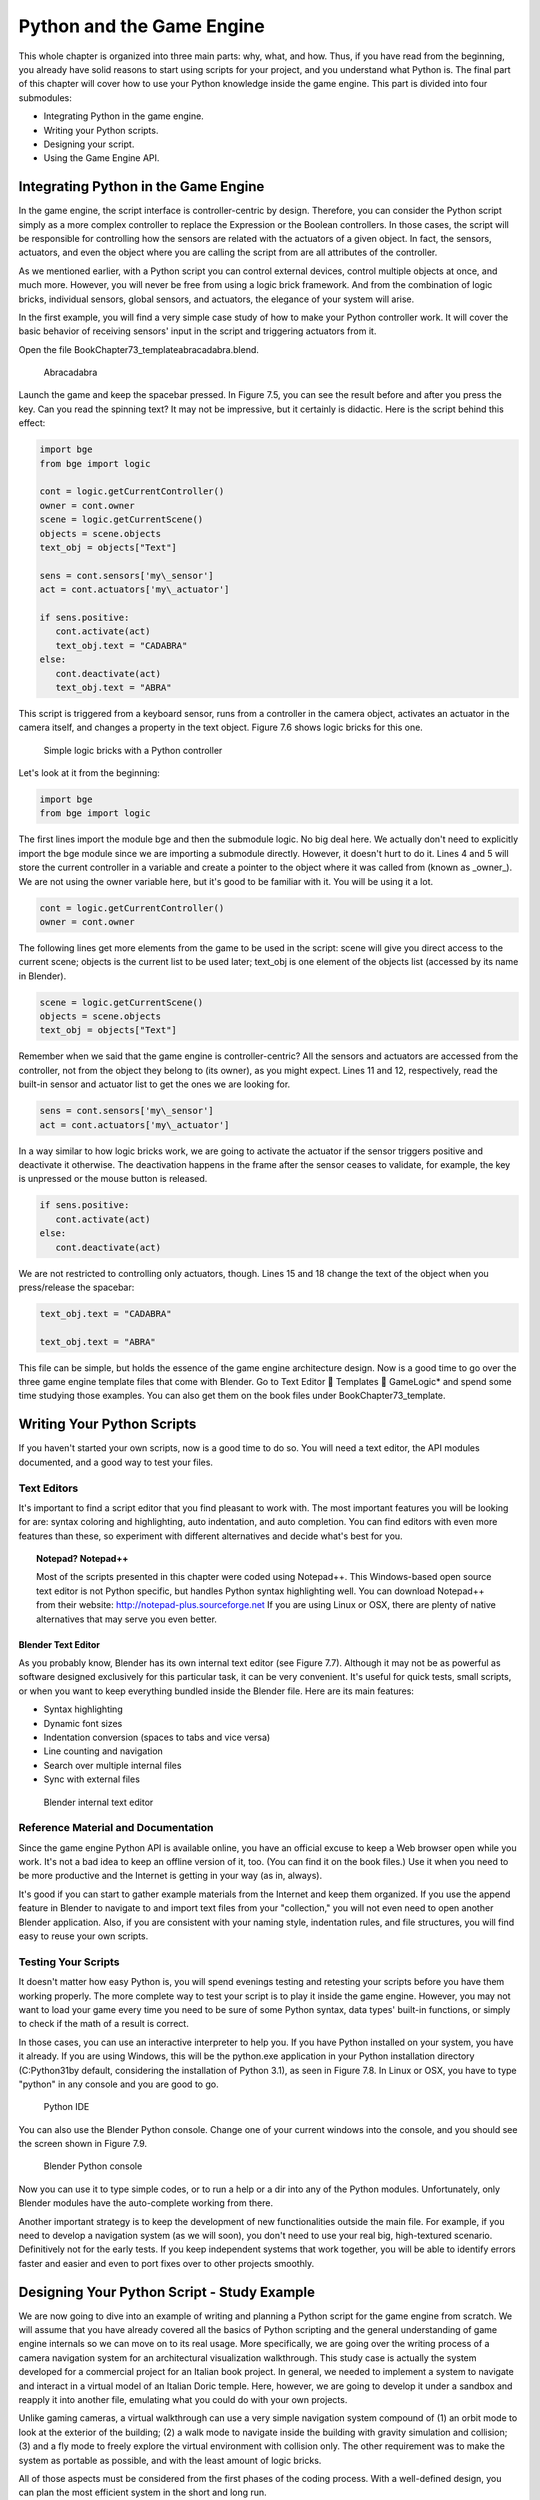 .. _python-game-engine:

==========================
Python and the Game Engine
==========================

This whole chapter is organized into three main parts: why, what, and how. Thus, if you have read from the beginning, you already have solid reasons to start using scripts for your project, and you understand what Python is. The final part of this chapter will cover how to use your Python knowledge inside the game engine. This part is divided into four submodules:

* Integrating Python in the game engine.
* Writing your Python scripts.
* Designing your script.
* Using the Game Engine API.

Integrating Python in the Game Engine
-------------------------------------

In the game engine, the script interface is controller-centric by design. Therefore, you can consider the Python script simply as a more complex controller to replace the Expression or the Boolean controllers. In those cases, the script will be responsible for controlling how the sensors are related with the actuators of a given object. In fact, the sensors, actuators, and even the object where you are calling the script from are all attributes of the controller.

As we mentioned earlier, with a Python script you can control external devices, control multiple objects at once, and much more. However, you will never be free from using a logic brick framework. And from the combination of logic bricks, individual sensors, global sensors, and actuators, the elegance of your system will arise.

In the first example, you will find a very simple case study of how to make your Python controller work. It will cover the basic behavior of receiving sensors' input in the script and triggering actuators from it.

Open the file \Book\Chapter7\3\_template\abracadabra.blend.

.. figure:: /images/Chapter7/Fig07-05.png

   Abracadabra

Launch the game and keep the spacebar pressed. In Figure 7.5, you can see the result before and after you press the key. Can you read the spinning text? It may not be impressive, but it certainly is didactic. Here is the script behind this effect:

.. code-block:: python
   
   import bge
   from bge import logic

   cont = logic.getCurrentController()
   owner = cont.owner
   scene = logic.getCurrentScene()
   objects = scene.objects
   text_obj = objects["Text"]
   
   sens = cont.sensors['my\_sensor']
   act = cont.actuators['my\_actuator']
   
   if sens.positive:
      cont.activate(act)
      text_obj.text = "CADABRA"
   else:
      cont.deactivate(act)
      text_obj.text = "ABRA"

This script is triggered from a keyboard sensor, runs from a controller in the camera object, activates an actuator in the camera itself, and changes a property in the text object. Figure 7.6 shows logic bricks for this one.

.. figure:: /images/Chapter7/Fig07-06.png

   Simple logic bricks with a Python controller

Let's look at it from the beginning:

.. code-block:: python

   import bge
   from bge import logic

The first lines import the module bge and then the submodule logic. No big deal here. We actually don't need to explicitly import the bge module since we are importing a submodule directly. However, it doesn't hurt to do it. Lines 4 and 5 will store the current controller in a variable and create a pointer to the object where it was called from (known as _owner_). We are not using the owner variable here, but it's good to be familiar with it. You will be using it a lot.

.. code-block:: python
   
   cont = logic.getCurrentController()
   owner = cont.owner

The following lines get more elements from the game to be used in the script: scene will give you direct access to the current scene; objects is the current list to be used later; text\_obj is one element of the objects list (accessed by its name in Blender).

.. code-block:: python

   scene = logic.getCurrentScene()
   objects = scene.objects
   text_obj = objects["Text"]

Remember when we said that the game engine is controller-centric? All the sensors and actuators are accessed from the controller, not from the object they belong to (its owner), as you might expect. Lines 11 and 12, respectively, read the built-in sensor and actuator list to get the ones we are looking for.

.. code-block:: python

   sens = cont.sensors['my\_sensor']
   act = cont.actuators['my\_actuator']

In a way similar to how logic bricks work, we are going to activate the actuator if the sensor triggers positive and deactivate it otherwise. The deactivation happens in the frame after the sensor ceases to validate, for example, the key is unpressed or the mouse button is released.

.. code-block:: python

   if sens.positive:
      cont.activate(act)
   else:
      cont.deactivate(act)

We are not restricted to controlling only actuators, though. Lines 15 and 18 change the text of the object when you press/release the spacebar:

.. code-block:: python

   text_obj.text = "CADABRA"
   
   text_obj.text = "ABRA"

This file can be simple, but holds the essence of the game engine architecture design. Now is a good time to go over the three game engine template files that come with Blender. Go to Text Editor  Templates  GameLogic\* and spend some time studying those examples. You can also get them on the book files under \Book\Chapter7\3\_template\.

Writing Your Python Scripts
---------------------------

If you haven't started your own scripts, now is a good time to do so. You will need a text editor, the API modules documented, and a good way to test your files.

Text Editors
++++++++++++

It's important to find a script editor that you find pleasant to work with. The most important features you will be looking for are: syntax coloring and highlighting, auto indentation, and auto completion. You can find editors with even more features than these, so experiment with different alternatives and decide what's best for you.

.. topic:: **Notepad? Notepad++**

   Most of the scripts presented in this chapter were coded using Notepad++. This Windows-based open source text editor is not Python specific, but handles Python syntax highlighting well. You can download Notepad++ from their website: http://notepad-plus.sourceforge.net
   If you are using Linux or OSX, there are plenty of native alternatives that may serve you even better.

Blender Text Editor
*******************

As you probably know, Blender has its own internal text editor (see Figure 7.7). Although it may not be as powerful as software designed exclusively for this particular task, it can be very convenient. It's useful for quick tests, small scripts, or when you want to keep everything bundled inside the Blender file. Here are its main features:

* Syntax highlighting
* Dynamic font sizes
* Indentation conversion (spaces to tabs and vice versa)
* Line counting and navigation
* Search over multiple internal files
* Sync with external files

.. figure:: /images/Chapter7/Fig07-07.png

   Blender internal text editor

Reference Material and Documentation
++++++++++++++++++++++++++++++++++++

Since the game engine Python API is available online, you have an official excuse to keep a Web browser open while you work. It's not a bad idea to keep an offline version of it, too. (You can find it on the book files.) Use it when you need to be more productive and the Internet is getting in your way (as in, always).

It's good if you can start to gather example materials from the Internet and keep them organized. If you use the append feature in Blender to navigate to and import text files from your "collection," you will not even need to open another Blender application. Also, if you are consistent with your naming style, indentation rules, and file structures, you will find easy to reuse your own scripts.

Testing Your Scripts
++++++++++++++++++++

It doesn't matter how easy Python is, you will spend evenings testing and retesting your scripts before you have them working properly. The more complete way to test your script is to play it inside the game engine. However, you may not want to load your game every time you need to be sure of some Python syntax, data types' built-in functions, or simply to check if the math of a result is correct.

In those cases, you can use an interactive interpreter to help you. If you have Python installed on your system, you have it already. If you are using Windows, this will be the python.exe application in your Python installation directory (C:\Python31\ by default, considering the installation of Python 3.1), as seen in Figure 7.8. In Linux or OSX, you have to type "python" in any console and you are good to go.

.. figure:: /images/Chapter7/Fig07-08.png

   Python IDE

You can also use the Blender Python console. Change one of your current windows into the console, and you should see the screen shown in Figure 7.9.

.. figure:: /images/Chapter7/Fig07-09.png

   Blender Python console

Now you can use it to type simple codes, or to run a help or a dir into any of the Python modules. Unfortunately, only Blender modules have the auto-complete working from there.

Another important strategy is to keep the development of new functionalities outside the main file. For example, if you need to develop a navigation system (as we will soon), you don't need to use your real big, high-textured scenario. Definitively not for the early tests. If you keep independent systems that work together, you will be able to identify errors faster and easier and even to port fixes over to other projects smoothly.

Designing Your Python Script - Study Example
--------------------------------------------

We are now going to dive into an example of writing and planning a Python script for the game engine from scratch. We will assume that you have already covered all the basics of Python scripting and the general understanding of game engine internals so we can move on to its real usage. More specifically, we are going over the writing process of a camera navigation system for an architectural visualization walkthrough. This study case is actually the system developed for a commercial project for an Italian book project. In general, we needed to implement a system to navigate and interact in a virtual model of an Italian Doric temple. Here, however, we are going to develop it under a sandbox and reapply it into another file, emulating what you could do with your own projects.

Unlike gaming cameras, a virtual walkthrough can use a very simple navigation system compound of (1) an orbit mode to look at the exterior of the building; (2) a walk mode to navigate inside the building with gravity simulation and collision; (3) and a fly mode to freely explore the virtual environment with collision only. The other requirement was to make the system as portable as possible, and with the least amount of logic bricks.

All of those aspects must be considered from the first phases of the coding process. With a well-defined design, you can plan the most efficient system in the short and long run.

.. topic:: **Pencil and Paper, Valuable Coding Assets**

   One of the most remarkable moments during my coding studies was at Blender Conference 2008. I was still in my first steps of learning C++ and OpenGL coding, and I got the chance to explain a game engine bug to Brecht van Lommel[md]a really experienced and acknowledged Blender coder and a very inspiring person. The bug itself was hard to explain through the Internet; it's the one behind the implementation of canvas coordinates for 2D filters presented in Chapter 5. I was pleased enough to have his input on this, but even more impressive was seeing him code a partial solution right in front of me.
   At this point, I learned an important lesson. It doesn't matter how advanced and technical the coding is that you are working on; you can always have a great time sketching your ideas and plans with old-fashioned pencil and paper. This is how he solved the problem, clearly laying down the ideas and organizing them logically. I never forgot that[md]thanks, Brecht!

The system will consist of one camera for the orbit mode, and one to be used for both the fly and walk mode. Each mode works as described in the following table:

.. table:: Comparison of Different Navigation Cameras

+-------------------------------+---------------+------------------+--------+
| Mode                          | Orbit         | Walk             | Fly    |
+===============================+===============+==================+========+
| Vertical Rotation Angle (Z)   | -200º to 200º | Free             | Free   |
+-------------------------------+---------------+------------------+--------+
| Horizontal Rotation Angle (X) | 10º to 70º    | -15º to 45º      | Free   |
+-------------------------------+---------------+------------------+--------+
| Moving Pivot                  | None          | Empty            | Empty  |
+-------------------------------+---------------+------------------+--------+
| Horizontal Rotation Pivot     | Empty         | Empty and Camera | Camera |
+-------------------------------+---------------+------------------+--------+
| Vertical Rotation Pivot       | Empty         | Empty            | Empty  |
+-------------------------------+---------------+------------------+--------+

- **Empty:** is an empty object the camera is parented to.

.. topic:: **Try It Out**

   In order to illustrate it better, you can see the working system demonstrated in the book file: \Book\Chapter7\4\_navigation\_system\camera\_navigation.blend.
   To switch modes press 1, 2, or 3. This will change the mode to orbit, walk, and fly, respectively. To navigate, you can use the mouse and the keys WASD.

3D World Elements
+++++++++++++++++

Open up the file \Book\Chapter7\4\_navigation\_system\camera\_navigation.blend.

You will find two cameras and different empty objects in the first layer:

* scripts - an empty to calls all the scripts.
* CAM_Move - the camera for the walk and fly mode.
* CAM_Orbit - the camera for the orbit mode.
* CAM_back, CAM_front, CAM_side, CAM_top - empties to store the position and orientation for the game cameras.
* MOVE_PIVOT - the pivot for the walk and fly camera.
* ORB_PIVOT - the pivot for the orbit camera.

In the second layer, you will find the collision meshes[md]the ground and the vertical elements. Everything is very simple here, since we only need to test the system, and for that a few low poly obstacles work fine.

Understanding the Code
++++++++++++++++++++++

/Book/Chapter7/4_navigation_system/camera_navigation.py

This program is divided into five different parts:
#. Global Initialization,
#. Event Management,
#. Internal Functions,
#. Game Interaction,
#. More Python.

The diagram in Figure 7.10 illustrates how they relate to one another. Now let's take an inside look at each of them.

.. figure:: /images/Chapter7/Fig07-10.png

   Script architecture

Global Initialization
*********************

`camera_navigation.init_world()`

There is one function that is loaded once at the beginning of the game; we call it "init world"[md]init\_world inside scripts.py. We are going to check the priority option in the Python controller to make sure this script runs on top of all the others. In this function, you will first find the global initialization. We are going to store in the global module logic all the elements we are going to reuse over the scripts. That way we don't need to get the object list every time we need a particular object. A common technique is to store the scene object as well. Therefore, for every scene, you can run a script at the beginning of the game that stores a reference to the current scene globally:

.. code-block:: python

   33 G.scenes = {"main":G.getCurrentScene()}
   34 objects = G.scenes["main"].objects

.. topic:: **Save and Load a game with GlobalDict**

   Since the module logic is accessible from all the functions and all the scenes, it can be used to store "global" objects. If you need to preserve those objects and variables between game sessions (i.e., after you close your game), you can store them inside the dictionary logic.globalDict and use logic.saveGlobalDict() and logic.loadGlobalDict() to save and load it.

To store the camera information, we are first going to create a global dictionary named cameras. We will use it to store the camera objects, their pivot, and the original orientation of the orbit pivot:

.. code-block:: python

   43     G.cameras = {}
   44     # orbit camera
   45     camera = objects["CAM\_Orbit"]
   46     pivot = objects["ORB\_PIVOT"]
   47     G.cameras["ORB"] = [camera, {"orientation":pivot.worldOrientation}, pivot]
   48     # fly/walk camera
   49     camera = objects["CAM\_Move"]
   50     pivot = objects["MOVE\_PIVOT"]
   52     G.cameras["MOVE"] = [camera, {"orientation":pivot.worldOrientation, "position":pivot.worldPosition}, pivot]

Now that we have our objects instanced, we can set the initial values for our functions, such as the camera rotation restrictions. We don't want the cameras to look under the ground; thus, we need to manually set our limits. Although we could set those limits directly in the orbit and look functions, having all the parameters in the same part of code is easier to tweak (and slightly faster since they don't need to be reassigned every frame).

.. topic:: **External Settings File**

   Another common workflow is to have a separate python file (for example, settings.py) with all the variables set. Then in your working script, you simply have to do: import settings.py and use e.g. settings.left.

.. code-block:: python

          # Camera Orbit settings:
   58     # angle restriction in degrees
   59     left = -220.0
   60     right = 220.0
   61     top = 70.0
   62     bottom = 10.0
   63
   64     # convert all of them to radians
   65     left = m.radians(left)
   (...)
   70     # store them globally
   71     G.orb_limits = {"left":left, "right":right, "top":top, "bottom":bottom}
   72
          # Camera Walk/Fly settings:
   (...)
       
Last, but not least, we need to create the variables we are going to read and write between the functions. Initializing them here allows us to read them since the first frame of the game. This is especially important for variables that are going to be used in the event management functions - for different values of nav_mode and walk_fly, we are going to run different functions for the camera movement.

.. code-block:: python

   103 G.walk_fly = "walk"
   104 G.nav_mode = "orbit"

Event Management
****************

.. code-block:: python

   camera_navigation.mouse_move
   camera_navigation.keyboard

Apart from the Always sensor needed for the `camera_navigation.init_world()` function, there are two other sensors we need - a keyboard and a mouse sensor. All the interaction you will have with this navigation system will run through those functions.

scripts.mouse\_move
~~~~~~~~~~~~~~~~~~~

Let's first take a look at the mouse sensor controlling system:

.. code-block:: python

   210 def mouse_move(cont):
   211     owner = cont.owner
   212     sensor = cont.sensors["s\_movement"]
   213
   214     if sensor.positive:
   215         if G.cameras["CAM"] == "ORB":
   216             orbit_camera(sensor)
   217         else:
   218             look_camera(sensor)

It looks quite similar to the script template we saw recently. A difference is that instead of activating an actuator, we are calling a function to rotate the view. Actually, according to the current camera (orbit or fly/walk), we will have to call different functions (`orbit_camera` and `look_camera` respectively). Also, you can see that the function gets the controller passed as an argument. The game engine passes the controller by default for the module when using the Python Module controller. The argument declaration in the function is actually optional. So you could replace line 210 of the code with the following two lines, and it would work just as well:

.. code-block:: python

   def mouse_move():
       cont = G.getCurrentController()

scripts.keyboard
~~~~~~~~~~~~~~~~

The second event management function handles keyboard inputs. This function takes the sensor input and calls internal functions according to the pressed key. If the pressed key is W, A, S, or D, we move the camera. If the key is 1, 2, or 3, we switch it.

.. code-block:: python

   110 def keyboard(cont):
   111     owner = cont.owner
   112     sensor = cont.sensors["s\_keyboard"]
   113
   114     if sensor.positive:
   115         keylist = sensor.events
   117         for key in keylist:
   118             value = key[0]
   119
   120             if G.cameras["CAM"] == "MOVE":
   121                 if value == GK.WKEY:
   122                     # Move Forward
   123                     move_camera(0)
   124                elif value == GK.SKEY:
   125                    # Move Backward
   126                     move_camera(1)
   127                 elif value == GK.AKEY:
   128                     # Move Left
   129                     move_camera(2)
   130                 elif value == GK.DKEY:
   131                     # Move Right
   132                     move_camera(3)
   133
   134            # CAMERA SWITCHING
   135            if value == GK.ONEKEY:
   136                change_view("orbit", "orbit")
   137            elif value == GK.TWOKEY:
   138                change_view("front")
   139            elif value == GK.THREEKEY:
   140                change_view("top", "fly")
   (...)

.. topic:: **For a World with Fewer Logic Bricks**

   If you don't want to use a keyboard sensor, you can use an internal instance of the keyboard module. You can read about this in the "bge.logic API" section later in this chapter, or on the online API page: _http://www.blender.org/documentation/blender\_python\_api\_2\_66\_release/bge.logic.html#bge.logic.keyboard._

Internal Functions
******************

.. code-block:: python

   scripts.move_camera
   scripts.orbit_camera
   scripts.look_camera

These three functions are called from the event management functions. In their lines, you can find the math responsible for the camera movement. We're calling them "internal functions" because they are the bridge between the sensors' inputs and the outputs in the game engine world.

scripts.move\_camera
~~~~~~~~~~~~~~~~~~~~

The function responsible for the camera movement is very simple. In the walk and fly mode, we are going to move the pivot in the desired direction (which is passed as argument). Therefore, we first need to create a vector to this course. If you are unfamiliar with vectorial math, think of vector as the direction between the origin [0, 0, 0] and the vector coordinates [X, Y, Z].

.. code-block:: python

   336 def move_camera(direction):
   338     if not G.cameras["CAM"] == "MOVE": return
   339     MOVE = 0.25 # speed
   340
   341     if direction == 0: # Forward
   342         vector = M.Vector([0, 0, -MOVE])
   344     elif direction == 1: # Backward
   345         vector = M.Vector([0, 0, MOVE])
   347     elif direction == 2: # Left
   348         vector = M.Vector([-MOVE,0,0])
   350     elif direction == 3: # Right
   351         vector = M.Vector([MOVE, 0, 0])
   (...)
   356     # now that we calculated the vector we can move the pivot
   357     # to be continued in the Game Interaction section

Here the vector is the movement we need to apply to the pivot in order to get it moving. The size of the vector (MOVE) will act as intensity or speed of the movement.

scripts.orbit\_camera
~~~~~~~~~~~~~~~~~~~~~

We decided to use different methods for the walk/fly camera and the orbit one. In the orbit camera, every position on the screen corresponds to an orientation of the camera.

If you want to study this part of the script in particular, you can turn on the Mouse Cursor in the Render Panel. That way, you can see that the same cursor position will (or should) always generate the same view.

.. code-block:: python

   224 def orbit_camera(sensor):
   228     # Get screen size, attributes from the sensor and global variables
   229     screen_width = R.getWindowWidth()
   230     screen_height= R.getWindowHeight()
   231
   232     win_x, win_y = sensor.position
   233
   234     # G.orb_clamp is in radians
   235     orb_limits   = G.orb_limits
   236     left_limit   = orb_limits["left"]
   237     right_limit  = orb_limits["right"]
   238     bottom_limit = orb_limits["bottom"]
   239     top_limit    = orb_limits["top"]
   240
   241     # Normalizing x to run from left to right limits
   242     x = win_x / screen_width
   243     x = left_limit + (x * (right_limit - left_limit))
   244
   245     # Normalize y to run from top to bottom limits
   246     y = win_y / screen_height
   247     y = top_limit + (y * (bottom_limit - top_limit))
   248
   249     # Flip the vertical movement
   250     y = m.pi/2 - y
   251
   254     # Calculate the new orientation matrix
   255     mat_ori = G.cameras["ORB"][1]["orientation"]
   256
   257     mat_x = M.Matrix.Rotation(x, 3, 'Z')
   258     mat_y = M.Matrix.Rotation(y, 3, 'X')
   259
   260     ori = mat_x * mat_y
   261
   262     # now we can use ori as our new orientation matrix
   264     # to be continued in the Game Interaction section
   (...)
        
The first lines that deserve our attention here are the normalizing operation. To normalize a value means to convert it to a range from 0.0 to 1.0.  In our case, it can be understood as the mouse pointer coordinates relative to the screen dimensions (width and height):

.. code-block:: python

   242     x = win_x / screen_width

.. topic:: **Even Fewer Logic Bricks and Normalized Mouse Coordinates**

   It's important to always use normalized coordinates for your screen operations. Otherwise, different desktop resolutions will produce different results in a game. As a counter edge case, you may need the absolute coordinates for mouse events if you want to assure minimum clickable areas for your events.
   You don't always need to normalize the mouse coordinates manually. Like the keyboard sensor, you can replace the mouse sensor by an internal instance of the mouse module.
   The coordinates from bge.logic.mouse run from 0.0 to 1.0 and can be read anytime. (You can even link your script to an Always sensor, leaving the Mouse sensor for the times where you are using more logic bricks.)
   You can read about this in the "bge.logic API" section in this chapter or on the online API page: _http://www.blender.org/documentation/blender_python_api_2_66_release/bge.logic.html#bge.logic.keyboard_

Now a simple operation to convert the normalized value into a value inside our horizontal angle range (-220º to 220º):

.. code-block:: python

   243     x = left_limit + (x * (right_limit - left_limit))

We run the same operation for the vertical coordinate of the mouse. Though you must be aware that the canvas height runs from the top (0) to the bottom (height), this is different from what we could expect (or from OpenGL coordinates, for example). In order to better understand the flipping operation (line 257), you can first comment/uncomment the code to see the difference.

Next find in the .blend file the pivot empty (ORB\_PIVOT) and play with its rotation in the X axis. The rotation is demonstrated in Figure 7.11. Therefore, if we subtract our angle from 90º (__PI__/2 in radians), we get the proper angle to rotate the pivot vertically.

.. code-block:: python

   250     y = m.pi/2 – y

.. figure:: /images/Chapter7/Fig07-11.png

   Orbit pivot rotation

scripts.look\_camera
~~~~~~~~~~~~~~~~~~~~

The function to rotate the walk/fly camera is quite different from the orbit one. We don't have a direct relation between mouse coordinate and camera rotation anymore. Here we get the relative position of the cursor (from the center) and later force the mouse to be re-centered[md]to avoid continuous movement unless the mouse is moved again.

In order to get the relative position of the cursor, the normalizing function needs to be different. This time we want the center of the screen to be 0.0 and the extreme edges of the canvas (border of the game window) to be -0.5 and 0.5.

.. code-block:: python

   291     x = (win_x / screen_width)  - 0.5
   292     y = (win_y / screen_height) - 0.5

The values of x and y can be used directly as radians angles to rotate the camera. However, when we are walking, we want to restrict the view vertically. This design decision means that we need to limit the view angle to a maximum and minimum range. Sure, this turns tying your shoes into a circus challenge. Though it may seem like overkill, this limitation helps add a better sense of reality to our navigation system.

The solution is to get the current camera vertical angle and see if by adding the new angle  (i.e., vertical mouse move) we would end up over the limit of 45º. If so, we clamp the new angle to respect this value. To get the vertical angle, remember that the camera pivot (an empty object) is always parallel to the ground. Therefore, the vertical angle can be extracted from the camera's local orientation matrix. If that still doesn't make sense to you, try to find some 3D math tutorials online).

.. code-block:: python

   302     # limit top - bottom angles
   303     if G.walk_fly == "walk":
   304         angle = camera.localOrientation[2][1]
   305         angle = m.asin(angle)
   306
   307     # if it's too high go down. if it's too low go high
   308         if (angle + y) > top_limit: y = top_limit - angle
   309         elif (angle + y) < bottom_limit: y = bottom_limit - angle

For the actual project this was originally designed for, we ended up moving the orbit camera code to be a subset of the walk/fly. Having the mouse always centered comes in handy when you have a user interface on top of that, and it needs to alternate between mouse clicking and camera rotating. Although the methods are different, the results are the same.

Game Interaction
****************

.. code-block:: python

   camera_navigation.change_view

And the outcome of the functions:

.. code-block:: python

   camera_navigation.move_camera
   camera_navigation.look_camera
   camera_navigation.orbit_camera

In the previous section, we saw how the angles and directions were calculated with Python. However, we deliberately skipped the most important part: applying it to the game engine elements. It includes activating actuators (as we do in the change\_view() function) or directly interfering in our game elements (cameras and pivots).

Outcome of the functions: scripts.move\_camera, scripts.look\_camera, and scripts.orbit\_camera
~~~~~~~~~~~~~~~~~~~~~~~~~~~~~~~~~~~~~~~~~~~~~~~~~~~~~~~~~~~~~~~~~~~~~~~~~~~~~~~~~~~~~~~~~~~~~~~

Let's put the pieces together now. We already know the camera future orientation and position. Therefore, there is almost nothing left to be calculated here. Nevertheless, there are distinct ways to change the object position and orientation.

In move_camera(), we are going to use an instance method of the pivot object called applyMovement (vector, local). This is part of the game engine methods (another one is applyRotation you will see next) we explain later in this chapter in the "Using the Game Engine API" section. This built-in function translates the object using the vector passed as a parameter. It can either be relative to the local or world coordinates:

.. code-block:: python

   336 def move_camera(direction):
   (...)
   356     # now that we calculated the vector we can move the pivot
   357     pivot = G.cameras["MOVE"][2]
   358     pivot.applyMovement(vector, True)

In a similar way in the look_camera() function, we will apply the rotation in the camera object. This has the advantage of sparing the hassles of 3D math, matrixes, and orientations. Also, instead of manually computing the new orientation matrix in Python, we can rely on the game engine C++ native (i.e., fast) implementation for that task.

.. code-block:: python

   269 def look_camera(sensor):
   (...)
   314     if G.walk_fly == "walk":
   315         # Look Up rotation
   316         camera.applyRotation([y,0,0], 1)
   317
   318         # Look Side rotation
   319         pivot.applyRotation([0, -x, 0], 1)

Although we are leaving the math calculation to the game engine, we should still be aware of how it works. The applyRotation() routine works with Euler angles (as a gimbal machine). The effects for the walk and the fly modes are very similar. The only difference is whether the rotation is local or global and the axis to rotate around:

.. code-block:: python

   322     else: # G.walk_fly == "fly"
   323         # Look Side rotation
   324         pivot.applyRotation([0, 0, -x], 0)
   325
   326         # Look Up rotation
   327         pivot.applyRotation([y, 0, 0], 1)

In the orbit_camera() function, we calculated the orientation matrix of the pivot. This matrix is no more than a fancy mathematical way of describing a rotation. Since we already have the matrix, all we need to do is to set it to our pivot orientation.

The orientation is a Python built-in variable that can be read and written directly by our script. We will talk more about this in the "Using the Game Engine API - Application Programming Interface" part of this chapter.

.. code-block:: python

   223 def orbit_camera(sensor):
   (...)
   261     # now we can use ori as our new orientation matrix
   262     pivot = G.cameras["ORB"][2]
   263     pivot.orientation = ori

scripts.change\_view
~~~~~~~~~~~~~~~~~~~~

After the user presses a key (1, 2, or 3) to change the view, we call the change\_view() function to switch to the new camera (with a parameter specifying which camera to use). This function consists of two parts: first, we set the correct position and orientation for the camera and pivot; secondly, we change the current camera to the new one.

.. topic:: **Decomposing the View Orientation**

   Keep in mind that the desired orientation (stored in the empty and accessed through the G.views dictionary) represents the new view orientation. In our system, this view orientation is the combination of the parent object (pivot) orientation with the child one (camera).

Let's start simple and build up as we go. First the orbit camera: in the orbit mode the camera is stationary[md]its position never changes. All we need to do is reset the pivot orientation to its initial values. Its orientation was globally stored back in the init\_world() function. So now we can retrieve and apply it to the pivot:

.. code-block:: python

   155         dict = G.cameras["ORB"]
   157         pivot = dict[2]
   158         pivot.orientation = dict[1]["orientation"]

The fly camera is slightly different. In this case, the camera orientation contains no rotation (i.e., an identity matrix). Therefore, it's up to the pivot orientation to match the view orientation. In other words, the pivot orientation matrix is exactly the same as the view orientation matrix:

.. code-block:: python

   169         pivot.position = G.views[view].position
   170         pivot.orientation = G.views[view].orientation
   171         camera.orientation = [[1,0,0],[0,1,0],[0,0,1]]
   
   177         if G.walk_fly == "walk":
   178             fly_to_walk()

For the walk camera, we have yet another situation. The mode we are coming from (fly) has the camera pivot orientation (same as camera.worldOrientation) as the current view orientation.  However, for the walk mode, the pivot needs to be parallel to the ground.

For that, we need to rotate it a few degrees to align with the horizon. The camera now will be looking to a different point (above/below the original direction). In order to realign the camera with the view orientation, we need to rotate the camera in the opposite direction. This way, the pivot and camera rotations void each other (with the benefit of having the pivot now properly aligned with the ground).

.. code-block:: python

   190 def fly_to_walk():
   (...)
   194     view_orientation = camera.worldOrientation
   195     euler = view_orientation.to_euler()
   196     angle = euler[0] - (m.pi/2)
   197
   198     pivot.applyRotation([-angle,0,0],1)
   199     camera.applyRotation([angle,0,0],1)

.. topic:: **Reasoning Behind the Design**

   There is another reason for keeping this as a separate function. Originally, I was planning to switch modes (walk/fly) while keeping the same camera position and view. Although I dropped the idea, I decided to keep the system flexible in case of any turn of events (clients[md]who understands their minds?).

Now that the new camera and pivot have the correct position and orientation, we can effectively switch cameras. For that, we first set the new camera in the Scene Set Camera actuator. Next, we activate the actuator and the camera will change:

.. code-block:: python

   181     act_camera.camera = dict[0]
   182     cont.activate(act_camera)

More Python
***********

.. code-block:: python

   scripts.collision_check
   scripts.stick_to_ground

The script system shown so far handles all the interaction from the game engine sensors to the 3D world elements. Even though this covers most parts of a typical script architecture, I'd be lying if I said this is all you will be doing in your projects. Very often, you will need a script called once in a while that deals directly with the game engine data. In our case, we will have two "PySensors" to control the collision and to stick our camera to the ground while walking.

We could have them both working attached to an Always sensor. However, this would not be too efficient. Since we only need them while walking and flying, they can be integrated with the Keyboard sensor pipeline. The stick\_to\_ground() function will be called after any key is pressed if the current mode is "walk":

.. code-block:: python

   142         if G.nav_mode == "walk" and G.walk_fly == "walk":
   143             stick_to_ground()

The collision system can be used even more specifically. Inside the move\_camera() function, we will use the collision test to validate or discard our moving vector:

.. code-block:: python

   353         # if there is any obstacle reset the vector
   354         vector = collision_check(vector, direction)

If the collision\_check() test finds any obstacle in front of the camera, it returns a null vector ([0, 0, 0]). Otherwise, it leaves the vector as it was set, which will then move the camera.

The code of those functions is very particular to this project; therefore, we're not going into more detail here. (You are encouraged to take a look at the complete code in the book file, though). Nevertheless, the key point is to understand the role of those functions in the script architecture. Those scripts can complement the functionality of other functions, to rule your game in a global and direct way, or simply to tie things together.

Reusing Your Script
+++++++++++++++++++

One of the reasons this system was designed so carefully is because of the need for portability. You don't want to rewrite a navigation system every time you have a new project. This is not particular to this script example. Very often, you will be recycling your own scripts to adapt them to new files. Let's go over some principles you should know.

File Organization - Groups and Layers
*************************************

The first thing to have in mind is how your final file will look. Do you want the script system to be merged with the rest of the existent Blender file? Do you want to keep them in separated scenes (very common for user interfaces)? Will you need to access/edit the script system elements later?

In our case, there is no need for an extra scene. However, we need to make sure that the navigation system elements are easy to access (especially the empties with the cameras' positions). If you can afford to dedicate one layer exclusively to the navigation system elements, do it. Make sure that the desired layer is empty in the model file and that all the objects you want to import are contained in this layer.

If it's not possible to have all your elements in a single layer, you can create a group for them. That way, you can always quickly isolate them to be listed in the outliner and selected individually. The other advantage of using groups is during importing. It's easier to select a group to be imported than to go over all the individual objects, determining which one should be imported and which one is part of the test environment (which usually doesn't have to be imported).

Tweaks and Adjustments - Getting Your Hands Dirty
*************************************************

Open the file /Book/Chapter7/4_navigation_system/walkthrough_1_base/walkthrough.blend

This small file is part of the presentation of an architectural walkthrough of an urban project (see Figure 7.12) that I (Dalai) did. It's an academic project and only my second project using the game engine. As you can see, there are absolutely no scripts in it[md]all the interaction is done with logic bricks. I didn't use Python for this project mainly because I had absolutely no knowledge of Python at all back then (and the project was done in six days).

.. figure:: /images/Chapter7/Fig07-12.png

   Architectural walkthrough example file

It's time for redemption. Let's replace its navigation system with the Python system we just studied. For convenience, this file was already organized to receive the navigation elements (cameras, empties, and so on.).

Organize and Append Your File
~~~~~~~~~~~~~~~~~~~~~~~~~~~~~

In this case, we decided to group all the navigation elements in a group called NAVIGATIONSYSTEM and to make sure they are all in layer 1. You can use the Outliner to make sure you didn't miss any object out of the group. Leave the lamps and the collision objects out of the group.

To see a snapshot of the file at this moment, you can find it in the book files at: /Book/Chapter7/4_navigation_system/walkthrough_2_partial/camera_navigation.blend

Now open the walkthrough file again and append the NAVIGATIONSYSTEMwe created. It's important not to link the group but to append it. Linked elements can only be moved in their original files; thus, you should avoid them in this case.

#. Open the Append Objects Dialog (Shift+F1).
#. Find the NAVIGATIONSYSTEM group inside the camera_navigation file.
#. Make sure the option "Instance Groups" is not checked. (This would insert the group, not the individual elements.)
#. Click on the "Link/Append from Library." (This will add the group.)
#. Set CAM_Orbit as the default camera. (Tip: Use the Outliner to find the object; it's inside the ORB\_PIVOT.)

A snapshot with those changes can be found at:

/Book/Chapter7/4_navigation_system/walkthrough_2_partial/walkthrough.blend

Now if you run the application, the navigation system should work - kind of (see Figure 7.13).

.. figure:: /images/Chapter7/Fig07-13.png

   Still not there

Adjustments in Loco
~~~~~~~~~~~~~~~~~~~

As you can see in Figure 7.13, the new camera system looks absurdly wrong. There are two main reasons for that: the walkthrough file elements are far away from the file origin [0, 0, 0], and the cameras are not prepared for a project with this magnitude (their clipping parameters are way too low). We will need to move the objects to their new correct places, adjust the camera parameters, and do a small intervention in the script file:

All the elements from NAVIGATIONSYSTEM group (layer 1):

Move them 2000 in X and 350 in Y.

**Empties** :

* CAM_front and CAM_back - Those empties will hold the position for walk cameras. Make sure their position from the ground is at the human eyes (~1.68).
* CAM_top and CAM_side - Those empties will be used in Fly Mode. Here, we should also make sure their initial orientation looks good. The easiest way to do that is by using the Fly Mode (select the object, set it as current camera, and use Shift+F).

The one thing missing for the camera is to increase the clipping distance. That way, we can see all the skydome around the camera (see before and after in Figure 7.14).

**Cameras** :

* CAM_Orbit - Adjust initial Z, change clip ending to 1000.
* CAM_Move - change clip ending to 1000.

A snapshot with those changes can be found at:

/Book/Chapter7/4_navigation_system/walkthrough_3_partial/walkthrough.blend

.. list-table::
   :header-rows: 1
   
   * - Camera clipping of 400
     - Camera clipping of 1000
   * - .. figure:: /images/Chapter7/Fig07-14a.png
     - .. figure:: /images/Chapter7/Fig07-14b.png

.. topic:: **Make Sure That Collision Is Set Properly**

   All the houses, the ground, and the other 3D objects already have collision enabled in this file. In other situations, however, you may need to change the collision objects, enabling or disabling their collisions accordingly. The Python raycast uses the internal Bullet Physics engine under the hood. In order to prevent the camera from going through the walls and the ground, set enough collision surfaces (but not too much, so that you don't compromise the performance of your game).

Script Tweaks
~~~~~~~~~~~~~

Finally, it's good to fiddle a bit with the script. Due to the particularities of this project (mainly its scale), you may feel that everything happens a bit too fast. It's up to you to change the settings in the `init_world` function. Also, it would be interesting to explore multiple viewpoints for this presentation. We have already positioned the side and back empties. Although we were not using them previously, their names are present in the script as part of the available cameras list:

.. code-block:: python

   93     available_cameras = ["front", "back", "side", "top"]

The difference now is that we will make the camera actually change to the side and back views when you press the keys four and five respectively. As you can see here, it's really easy to expand a system like this. Try to create a fifth camera (add a new empty) and see how it goes. To enable the "side" and "back" cameras, the only code we have to add is:

.. code-block:: python

   110 def keyboard(cont):
   (...)
   new             elif value == GK.FOURKEY:
   new                 change_view("side")
   new             elif value == GK.FIVEKEY:
   new                 change_view("back", "fly")

There is not much more to be done here. This is a simple script, but its structure and the workflow we presented are not much different from what you will find in more complex systems you may have to implement or work with. There are different ways to implement a navigation system. This one was designed focusing on a didactic structure (clean code as opposed to a highly optimized system that is hard to read) and robustness (easy to expand). Try to find other examples or, better yet, build one yourself.

The final file is on the book files as:

/Book/Chapter7/4_navigation_system/walkthrough_4_final/walkthrough.blend.

Using the Game Engine API - Application Programming Interface
-------------------------------------------------------------

The game engine API is a bridge connecting your Python scripts with your game data. Through those modules, methods, and variables you can interact with your existent logic bricks, game objects, and general game functions.

The official documentation can be found online in the Blender Foundation website (TODO to be changed):

_http://www.blender.org/documentation/blender_python_api_2_66_release_

We will now walk through the highlights of the modules. After you are familiar with their main functionality, you should feel comfortable to navigate the documentation and find other resources.

**Game Engine Internal Modules**

* Game Logic (bge.logic)
* Game Types (bge.types)
* Rasterizer (bge.render)
* Game Keys (bge.events)
* Video Texture (bge.texture)
* Physics Constraints (bge.constraints)
* Application Data (bge.app)  //TODO

**Stand-Alone Modules**

* Audio System (aud)
* Math Types and Utilities (mathutils)
* OpenGL Wrapper (bgl)
* Font Drawing (blf)

bge.logic
+++++++++

The main module is a mix of utility functions, global game settings, and logic bricks replacements. Some of those functions were already covered in the tutorial, but they are here again for convenience sake. We will look at some of the highlights.

getCurrentController()
**********************

Returns the current controller. This is used to get a list of sensors and actuators (to check status and deactivate respectively), and the object the controller belongs to:

.. code-block:: python

   controller  = bge.logic.getCurrentController()
   object = controller.owner
   sensor = controller.sensors['mysensor']

If you are using Python modules instead of Python scripts directly (see Python Controller), the controller is passed as an argument for the function:

.. code-block:: python

   def moduleFunction(cont):
      object = cont.owner
      sensor = cont.sensors['mysensor']
    
getCurrentScene()
*****************

This function returns the current scene the script was called from. The most common usage is to give you a list of all the game objects:

.. code-block:: python

   for object in bge.logic.getCurrentScene().objects: print(object)

expandPath()
************

If you need to access an external file (image, video, Blender, etc.), you need to first get its absolute path in the computer. Use single backslash (/) to separate folders and double backslash (//) if you need to refer to the current folder:

.. code-block:: python

   video_absolute_path  = bge.logic.expandPath('//videos/video01.ogg')

sendMessage(), addScene(), start/restart/endGame()
**************************************************

These functions copy the functionality of existent actuators. They are Python replacement for those global events when you need a direct way to call them, bypassing the logic bricks.

LibLoad(), LibNew(), LibFree(), LibList() (TODO to be replaced with new ones)
*****************************************************************************

There are cases when you need to load the content of an external Blender file at runtime. This is known as _dynamic loading._ The game engine supports dynamic loading of actions, meshes, or complete scenes. The new data blocks are merged into the current scene and behave just like internal objects:

.. code-block:: python

   bge.logic.LibLoad("//entities.blend", "Scene")

.. topic:: **Beware of Lamps**

   New Lamp objects can be dynamically loaded from external files. However, in GLSL mode, they will not work as a light source for the material shaders, since the shaders would need to be recompiled for that.

globalDict, loadGlobalDict(), saveGlobalDict()
**********************************************

The bge.logic.globalDict is a Python dictionary that is alive during the whole game. It's a game place to store data if you need to restart the game or load a new file (level) and need to save some properties. In fact, you can even save the globalDict with the Blender file during the game and reload later.

.. code-block:: python

   bge.logic.globalDict["password"] = "kidding, kids never save your passwords in files!"
   bge.logic.saveGlobalDict() # save globalDict externally
   bge.logic.loadGlobalDict() # replace the current globalDict with the saved one

keyboard
********

You can handle all the keyboard inputs directly from a script. The usage and syntax are very similar to the Keyboard sensor. You need a script running every logic tic (Always sensor pulsing with a frequency of 0 or every time a key is pressed; Keyboard sensor with "All Keys" set) where you can read the status of all the keys in the bge.logic.keyboard. events dictionary. If instead of inquiry for the status of a particular key (e.g., if spacebar is pressed), you want to list all the pressed keys, you can use the dictionary bge.logic.keyboard.active\_events.

The keys for both event dictionaries are the same you use with the Keyboard sensor (see the bge.events module). The status of each key (whether it was pressed, released, kept pressed, or nothing) is the value stored in the dictionary. The keys values are defined in the bge.logic module itself:

.. code-block:: python
   
   keyboard = bge.logic.keyboard
   space_status = keyboard.events [bge.events.SPACEKEY]
   if space_status == bge.logic.KX_INPUT_JUST_ACTIVATED:
      print("space key was just pressed.")
   elif space_status == bge.logic.KX_INPUT_ACTIVE:
      print("space key is still pressed.")
   elif space_status == bge.logic.KX_INPUT_JUST_RELEASED:
      print("space key was just released.")
   else: # bge.logic.KX_INPUT_NONE
      pass
    
A sample file can be seen at \Book\Chapter7\5\_game\_keys\key\_detector\_python.blend . This shows the more Python-centric way of handling keyboard. For the classic method of using a Keyboard sensor, look further in this chapter into the "bge.events" section.

mouse
*****

Similar to the keyboard, this Python object can work as a replacement for the Mouse sensor. There are a few differences that make it even more appealing for scripting[md]in particular, the fact that the mouse coordinates are already normalized. As we explained in the tutorial, this helps you get consistent results, regardless of the desktop resolution. The available attributes are:

* **events:** A dictionary with all the events of the mouse (left-click, wheel up, and so on) and their status (for example, bge.logic.KX_INPUT_JUST_ACTIVED).
* **position** : Normalized position of the mouse cursor in the screen (from [0,0] to [1,1]).
* **visible** : Dhow/hide the mouse cursor (can also be set in the Render panel for the initial state).

joysticks
*********

This is a list of all the joysticks your computer supports. That means the list is mainly populated by None objects, and a few, if any, joystick Python objects. To print the index, name, number of axis, and active buttons of the connected joysticks, you can do:

.. code-block:: python

   for i in bge.logic.joysticks:
      joystick = bge.logic.joysticks[i]
      if joystick and joystick.connected:
         print(i, joystick.name, joystick.numAxis, joystick.activeButtons)
        
For the complete list of all the parameters supported by the Joystick python object, visit the official API: _http://www.blender.org/documentation/blender\_python\_api\_2\_66\_release/bge.types.SCA\_JoystickSensor.html_

A sample file can be found on \Book\Chapter7\joystick.blend.

Others
******

There are even more functions available in this module (setMist, getLogicTicRate, and setGravity, for example). Make sure that you visit the online documentation (or the documentation included on the book files) to see them all.

bge.types
+++++++++

Objects, meshes, logic bricks, and even shaders are all different game types. Every time you call an internal function from one of them, you are accessing one of those functions. This happens when you get a position of an object, change an actuator value, and so on.

Each one of the classes has the same anatomy. You can access instance methods and instance variables. In order to explain their use properly, we will go over one of the most commonly used modules, the game object.

Some of the variables will only work inside the correct context. Therefore, you can't get the mouse position of a Mouse sensor if the sensor was not triggered yet. Be aware of the right context and the game type.

Class KX\_GameObject
********************

If you run a print(dir (object)) inside your script, you will get a very confusing list. It includes Python internal methods, instance methods, and instance variables. Most of them are common to all objects, so we are going to talk about them first. However, lamps and cameras not only inherit all the game object methods but also extend them with specific ones.

.. topic:: **The Truth Is Out There**

   In order to see all available methods, please refer to the documentation. We are only covering a few of them here.

Python Internal Methods
~~~~~~~~~~~~~~~~~~~~~~~

`__class__, __doc__, __delattr__ . . .`

Most of those methods are inherited from the Python object we are dealing with. However, given the nature of the Python classes presented in Blender, some of those methods may not be fully accessible. It's unlikely you will be using them. So for now it's safe to ignore any method starting and ending with double underlines (__ignoreme__).

Instance Methods
~~~~~~~~~~~~~~~~

`endObject(), rayCast(), getAxisVect(), suspendDynamics(), getPropertyNames() . . .`

If it looks like a function, it should be one. Every game engine object provides you with a set of functions to interact with them or from them to the others. Here are some methods you should know about:

* **rayCast (objto, objfrom, dist, prop, face, xray, poly)**

_ "Look from a point/object to another point/object and find first object hit within dist that matches prop."_

This method is a more complete version of the rayCastTo(). It has so many applications that it becomes hard to delimitate its usage. For instance, this was the method used to calculate the collision in the navigation system script we studied previously.

* **getPropertyNames()**

_"Get a list of all property names."_

Once you retrieve the list of property names, you can use it to see if the object has a specific property before using it. To get individual properties, you can use _if "prop" in object_: or _object.get("prop", default=None)_.

.. topic:: **A Use for Properties**

   Properties have multiple uses in the game engine. One of those uses is to mark an object to be identified by the Python script. Why not use their names instead? While names work fine to retrieve individual objects, properties allow you to easily mark and access multiple objects at once. Frankly, it's easier to create an organized, named, and tagged MP3 collection than it is to find time to properly name all your Blender data blocks[ms]objects, meshes, materials, textures, images, and so on.

- **endObject()**

_"Delete this object can be used in place of the EndObject Actuator."_

This method is one of the functions that mimic existent actuators. You will also find this design in methods such as sendMessage(), setParent(), and replaceMesh().

- **applyRotation()**

_"Set the game object's movement/rotation."_

There are a few methods that will free you from doing 3D math manually. This particular one is a replacement for multiplying the object orientation matrix by a rotation matrix. (If you are "old school," you can still set the orientation matrix directly though.)

Other methods are applyMovement(), applyForce(), applyTorque(), getDistanceTo(), getVectTo(), getAxisVect(), and alignAxisToVect().

Instance Variables
~~~~~~~~~~~~~~~~~~

`_name, position, mass, sensors, actuators . . ._`

Last but definitively not least, we have the built-in variables. They work as internal parameters of the object (for example, name, position, orientation) or class objects linked to it (for example, parent, sensors, actuators). In Blender versions prior to 2.49, those variables were only accessible through a conjunct of get and set statements (setPosition(), getOrientation(), and so on). In Blender 2.5, 2.6 and on, they not only can be accessed directly, but also manipulated as any other variable, list, dictionary, vector, or matrix you may have:

.. code-block:: python

   obj.mass = 5.0
   obj.worldScale *= 2
   obj.localPosition [2] += 3.0
   obj.worldOrientation.transpose()
   print(obj.worldTransform)

* **position, localPosition, worldPosition**

Position is a vector [x, y, z] with the location of the object in the scene. We can get the absolute position (worldPosition) or the position relative to the parent of the object (localPosition). And what about accessing the position variable directly? This is deprecated, but you may run into it in old files you find online. If you access the position variable directly, you get the world position on reading and set the local position on writing. Confusing? That is why this is deprecated ;)

* **orientation, localOrientation, worldOrientation**

This variable gives you access to a matrix 3x3 with the orientation of the object. The orientation matrix is the result of the rotation transformation of an object and the influence of its parent object. As with position, the orientation variable will give you the world orientation on reading and set the local orientation on writing. As with position, you should always specify whether you want the local or world orientation.

* **visible**

We have different ways to set the visibility of an object. If your material is not set to invisible in the game panel, you can use this method. To change the visibility recursively (to the children of the object), you must use the method setVisibility.

* **sensors, controllers, actuators**

All the logic bricks of an object can be accessed through those dictionaries. The name of the sensor/controller/actuator will be used as the dictionary key, for it's important to name them correctly.

Sub-Class KX\_Camera
~~~~~~~~~~~~~~~~~~~~

Not all the objects have access to the same methods and variables. For example, an empty object doesn't have mass, and a static object doesn't have torque.

When the object is a camera, the difference is even more distinct. The camera object has its own class derived from KX_GameObject. It inherits all the instance variables and methods and expands it with its own. You will find some screen space functions (getScreenPosition(),getScreenVect(), getScreenRay()), some frustum methods (sphereInsideFrustum(), boxInsideFrustum(), pointInsideFrustum()), and some instance variables (lens, near, far, frustum_culling, world_to_camera, camera_to_world).

Sub-Class KX\_Lamp
~~~~~~~~~~~~~~~~~~

Like cameras, lamps also have their own subclass. It inherits all the instance variables and methods, and only expands the available variables.

The parameters that can be changed with Python include all that can be animated with the Action actuator: energy, color, distance, attenuation, spot size, and spot blend. Additionally, you can change the lamp layer in runtime.

bge.render
++++++++++

If we compare gaming with traditional 3D artwork, rasterizer would be the rendering phase of the process. Internally, it's when all the geometry is finally drawn to the screen with the light calculation, the filters applied, and the canvas set. For this reason, the Rasterizer module presents functions related to stereoscopy, windows and mouse management, world settings, and global GLSL material settings.

Window and Mouse
****************

`getWindowWidth() / getWindowHeight()`

Get the width/height of the window (in pixels).

`showMouse(visible)`

Enable or disable the operating system mouse cursor.

`setMousePosition(x, y)`

Set the mouse cursor position (in pixels).

World Settings (TODO to be removed/changed)
*******************************************

`setBackgroundColor(rgba), setAmbientColor(rgb)`

Set the ambient and background color.

`setMistColor(rgb), disableMist(), setMistStart(start), setMistEnd(end)`

Configure the mist (fog) settings.

Stereo Settings (TODO to be changed)
************************************

`getEyeSeparation() / setEyeSeparation(eyesep)`

Get the current eye separation for stereo mode. Usually focal length/30 provides a comfortable value.

`getFocalLength() / setFocalLength(focallength)`

Get the current focal length for stereo mode. It uses the current camera focal length as initial value

Material Settings (TODO to be changed)
**************************************

`getMaterialMode(mode) / setMaterialMode(mode)`

Get/set the material mode to use for OpenGL rendering. The available modes are:

`KX_TEXFACE_MATERIAL, KX_BLENDER_MULTITEX_MATERIAL, KX_BLENDER_GLSL_MATERIAL`

`getGLSLMaterialSetting(setting) / setGLSLMaterialSetting(setting, enable)`

Get/set the state of a GLSL material setting. The available settings are:

`"lights", "shaders", "shadows", "ramps", "nodes", "extra\_textures"`

Others
******

`drawLine(fromVec, toVec, color)`

Draw a line in the 3D scene.

`enableMotionBlur(factor) / disableMotionBlur()`

Enable/disable the motion blue effect.

`makeScreenshot(filename)`

Write a screenshot to the given filename.

bge.events
++++++++++

The Keyboard sensor allows you to set individual keys. As you can see in Figure 7.15, it can also be triggered by any key once you enable the option "All Keys." This is very useful to configure text input in your game or to centralize all keyboard events with a single sensor and script.

![Key codes visualizer](../figures/Chapter7/Fig07-15.png)

In this case, every key pressed into a Keyboard sensor, will be registered as a unique integer. Each number corresponds to a specific key, and finding them allows you to control your actions accordingly to the desired key map. In order to clarify this a bit more, try the file in /Book/Chapter7/5_game_keys\key_detector_logicbrick.blend.

This file is similar to the key\_detector\_python.blend we used to demonstrate bge.logic.keyboard. However, this file is using the Keyboard sensor directly, instead of its wrapper.

.. code-block:: python

   from bge import logic
   from bge import events
   cont = logic.getCurrentController()
   owner = cont.owner
   sensor = cont.sensors["s\_keyboard"]

   if sensor.positive:
      # get the first pressed key
      pressed_key = sensor.events[0][0]
      text = "the key number is: %d\n" % pressed_key
      text += "the key value is: %s\n" % events.EventToString(pressed_key)
      text += "the character is: %s" % events.EventToCharacter(pressed_key, 0)
    
      # press space to reset the initial text
      if pressed_key == events.SPACEKEY:
         text = "Please, press any key."
      owner["Text"] = text

This script is called every time someone presses a key. The key (or keys) are registers as a list of events, each one being a list with the pressed key and its status. In this case, we are reading only the first pressed key:

`pressed_key = sensor.events[0][0]`

This line stores the integer that identifies the pressed key. However, we usually would need to know the actual pressed key, not its internal integer value. Therefore, we are using the only two functions available in this module to convert our key to an understandable value:

.. code-block:: python

      text += "the key value is: %s\n" % events.EventToString(pressed_key)
      text += "the character is: %s" % events.EventToCharacter(pressed_key, 0)

    
After that, we are checking for a specific key (spacebar). bge.events.SPACEKEY is actually an integer (to find the other keys' names, visit the API page):

.. code-block:: python

      if pressed_key == events.SPACEKEY: text = "Please, press any key."

And, voilà, now we only need to visualize the pressed key:

.. code-block:: python

      owner["Text"] = text

.. topic:: **Key Status**

   The status of a key is what informs you whether the key has just been pressed or if it was pressed already. The Keyboard sensor is always positive as long as any key is held, and you may need to trigger different functions when some keys are pressed and released. The status values are actually stored in bge.logic:

.. code-block:: python

   0 = bge.logic.KX_INPUT_NONE
   1 = bge.logic.KX_INPUT_JUST_ACTIVATED
   2 = bge.logic.KX_INPUT_ACTIVE
   3 = bge.logic.KX_INPUT_JUST_RELEASED

bge.texture
+++++++++++

The texture module was first discussed in the Chapter 5, "Graphics." With the texture module, you can change any texture from your game while the game is running. The texture can be replaced by a single image, a video, a game camera, and even a webcam stream.

Let's look at a basic example. Please open the file: Book\Chapter7\6\_ texture\basic\_texture\_replacement.blend.

This file has a single plane with a texture we will replace with an external image. Press the spacebar to change the image and Enter to return to the original one. The script responsible for the texture switching is:

.. code-block:: python

   from bge import logic
   from bge import texture
   def createTexture(cont):
      """Create a new dynamic texture"""
      object = cont.owner

      # get the reference pointer (ID) of the texture
      ID = texture.materialID(obj, 'IMoriginal.png')

      # create a texture object
      dynamic_texture = texture.Texture(object, ID)

      # create a new source
      url = logic.expandPath("//media/newtexture.jpg")
      new_source = texture.ImageFFmpeg(url)

      # the texture has to be stored in a permanent Python object
      logic.dynamic_texture = dynamic_texture

      # update/replace the texture
      dynamic_texture.source = new_source
      dynamic_texture.refresh(False)

   def removeTexture(cont):
      """Delete the dynamic texture, reversing it back to the original one."""
      try: del logic.dynamic_texture
      except: pass

It's a simple script, but let's look at the individual steps. We start by getting the material ID (that can be retrieved for an image used by an object, hence the prefix IM) or a material that uses a texture (with the prefix MA).

.. code-block:: python

      ID = texture.materialID(object, 'IMoriginal.png')

With this ID, we can create a Texture object that controls the texture to be used by this object (and the other objects sharing the same image/material).

.. code-block:: python

      dynamic_texture = texture.Texture(object, ID)

The next step is to create the source to replace the texture with. The bge.texture module supports the following sources: ImageFFmpeg (images), VideoFFmpeg (videos), ImageBuff (data buffer), ImageMirror (mirror), ImageRender (game camera), ImageViewport (current viewport), and ImageMix (a mix of sources).

.. code-block:: python

    new_source = texture.ImageFFmpeg(url)

Now we only need to assign the new source to be used by the object texture and to refresh the latter. The refresh function has a Boolean argument for advanced settings. A rule of thumb is: for videos, use refresh (True); for everything else, try refresh (False) first.

.. code-block:: python
     dynamic_texture.source = new_source
     dynamic_texture.refresh(False)

For the image to be permanent, we have to make sure the new dynamic_texture is not destructed after we leave our Python function. Therefore, we store it in the global module bge.logic. If you need to reset the texture to its original source, simply delete the stored object (for example, _del logic.dynamic_texture_).

Since this is a simple image, you don't need to do anything after that. If you are using a video as source, you need to keep refreshing the texture every frame. Videos also support an audio-video syncing system. To make them play harmoniously together, you first play the audio and then query its current position to pass as a parameter when updating the video frame (for example,  _logic.video.refresh(True, logic.sound.time)_). The audio can come from an Audaspace object or even a Sound actuator.

In the book files, you can find other examples using different sorts of source objects:

Basic replacement of texture:

_/Book/Chapter7/6_texture/basic_texture_replacement.blend_

Basic video playback with Sound actuator:

_/Book/Chapter7/6_texture/basic_video_sound.blend_

Video player with interface controllers:

_/Book/Chapter7/6_texture/player_video_audio.blend_

Basic video playback with Audaspace:

_/Book/Chapter7/6_texture/video_audaspace.blend_

Mirror effect:

_/Book/Chapter7/6_texture/mirror.blend_

Render to texture:

_/Book/Chapter7/6_texture/render_to_texture.blend_

Webcam sample:

_/Book/Chapter7/6_texture/webcam.blend_

bge.constraints
+++++++++++++++

The Bullet Physics engine allows for advanced control over the physics simulation in your game. Using Bullet as a backend, this module (formerly known as _Physics Constraints_) allows you to create and set up rigid joints, dynamic constraints, and even a vehicle wrapper. The constraints' functionalities make sense only when you understand the context in which they are to be used (with physic dynamic objects). Therefore, this module is covered in the previous chapter on game physics.

Mathutils - Math Types and Utilities
++++++++++++++++++++++++++++++++++++

Mathutils is a generic module common to both Blender and the game engine. There are a lot of methods to facilitate your script in handling 3D math operations. You won't have to reinvent the wheel every time you need to multiply vectors or transpose matrixes. Simply using the mathutils classes and built-in methods frees you to invest your time in something far more important: relearning all of the long-forgotten math lessons you skipped.

Unless your background is in math, physics, or engineering, you won't use this module any time soon. For those already familiar with the passionate secrets of math, you'll be glad to know that those module's functions are mainly self-explanatory. Names such as cross, dot, slerp (what?), and a quick look at their specifications will be all you need to know to start working with them. Nevertheless, newcomers often use this module without even knowing it. Every time you change an object position, get the vector from an object, or apply a rotation, you are using mathutils classes and methods. Therefore, it's good to have this module as a reference for further studies and more advanced coding. (We all get there eventually.)

We are going to present the four available classes in this module: vector, matrix, Euler, and quaternion. For a list of the available methods, refer to the API documentation.

Vector
******

This class was already present in the KX\_GameObject class and in the script example. It behaves like a list object, with some advanced features (for example, swizzle and slicing) expanded with its instance methods. Some of those methods are: reflect, dot, cross, and normalize.

A recurring problem that new Python programmers have is with list copying. If you forget to manually copy the list when assigning it to a new variable, you end up with two variables sharing the same list values forever (each of the variables becomes a pointer to the same data).

The same behavior happens with Vectors. Look at the differences:

`new_vector = old_vector`

if you change new\_vector you will automatically change old_vector (and vice-versa).

`new_vector = old_vector[:]`

new_vector is a new independent list object initialized with the old_vector values.

`new_vector = vector.copy()`

new_vector is a new Vector, an independent copy of the old_vector object.

Matrix
******

While vectors behave similarly to lists, matrices behave similarly to multidimensional lists. A multidimensional list is a list of a list, organized either in columns or rows.

While in Python, a list of a list is always the same:

`matrix_row = [[1,2,3], [4,5,6], [7,8,9]]`

In a mathutils.Matrix, the data can be stored differently, accordingly to the matrix orientation (row/column). Following you can see how the order of the elements in a matrix changes, according to its orientation (note, this is not actual Python code):

.. code-block:: python
   matrix_row_major    =  [[1 2 3]
                          [4 5 6]
                          [7 8 9] ]

                         [1][4][7]
   matrix_column_major = [|2||5||8|]
                         [3][6][9]

It's important to be aware of the ordering of your matrices; otherwise, you end up using a transposed matrix for your calculations. Since all the game engine internal matrices (orientation, camera to world, and so on) are column-major oriented, you will be safer sticking to this standard.

If your matrix represents a transformation matrix (rotation, translation, and scale) you can get its values separately. Matrix.to_quaternion() and Matrix.to_euler() will give you the rotation part of the matrix in the form you prefer (see next section), and Matrix.to_translation() and Matrix.to_scale () will give you the translation and the scale vector, respectively.

Euler and Quaternion
********************

Euler and quaternion are different rotation systems. The same rotation can be represented using Euler, quaternion, or an orientation matrix.

.. topic:: **Guerrilla CG**

   You can find two great video tutorials on the Guerrilla CG vimeo channel that explain and compare the two rotation system:
   Euler Rotations Explained: http://vimeo.com/2824431
   The Rotation Problem: http://vimeo.com/2649637

   When you convert an orientation matrix to Euler (`Matrix.to_euler()`), you get a list with three angles. They represent the rotation in the x, y, z axis of the object. In the navigation system script example, we are using this exact method to determine the horizontal camera angle. You can find this usage in the function `fly_to_walk()` (lines 190 to 199 of navigation\_system.py or in the early pages of this chapter).

   Conversion Between Different Rotation Forms
   You can convert an orientation matrix to Euler, an Euler to a quaternion, a quaternion to an orientation matrix, and on and on and on:

.. code-block:: python

   original_matrix=mathutils.Matrix.Rotation(math.pi, 3, "X")

   converted_matrix=original_matrix.to_euler().to_quaternion().to_matrix().to_euler().to_matrix().to_quaternion().to_euler().to_matrix().to_quaternion().to_euler().to_quaternion().to_matrix()
   
>In this example, converted_matrix ends up as the same matrix as original_matrix.

aud - Audio System
++++++++++++++++++

This module allows you to play sounds directly from your scripts. There are three classes you will be working with: Device, Factory, and Handle.

The audaspace module in a nutshell: you need to create one audio Device per game. You need one Factory per audio file (which can also be any video file containing a sound track). And every time you need to play a sound, a new Handle object will be generated from the Factory (this is where its name comes from).

Example: Basic Audio Playback (TODO to be adapted to new API)
*****************************

.. code-block:: python

   import aud
   device = aud.device()

## load sound file (it can be a video file with audio)

.. code-block:: python

   factory = aud.Factory('music.ogg')

## play the audio, this return a handle to control play/pause

.. code-block:: python

   handle = device.play(factory)

## if the audio is not too big and will be used often you can buffer it

.. code-block:: python

   factory_buffered = aud.Factory.buffer(factory)
   handle_buffered = device.play(buffered)

## stop the sounds (otherwise they play until their ends)

.. code-block:: python
   handle.stop()
   handle_buffered.stop()

We start by creating an audio device. This is simply a Python object you will use to play your sounds. Next, we create a Factory object. A factory is a container for a sound file. When we pass the Factory object into the device play function, it will start playing the sound and return a handle. Handles are used to control pause/resume and to stop an audio.

.. topic:: **When Will This Music Stop?**

   After you initialize a sound, you can get its current position in seconds with the handle.position Python property. This is especially useful to keep videos and audio in sync. If you need to check whether or not the audio is ended, you shouldn't rely on the position, though. Instead, you can get the status of the sound by the property handle.status. If you are using the sound position to control a video playback, the sound status will also tell you if the video is over (handle.status = aud.AUD\_STATUS\_INVALID).
   The possible statuses are:

.. code-block:: python

   0 = aud.AUD_STATUS_INVALID
   1 = aud.AUD_STATUS_PLAYING
   2 = aud.AUD_STATUS_PAUSED

bgl - OpenGL Wrapper
++++++++++++++++++++

This module is a wrapping of OpenGL constants and functions. It allows you to access low-level graphic resources within the game engine. You can use this module to draw directly to the screen or to read OpenGL matrices and buffers directly.

Sometimes, you will need to run your OpenGL code specifically before or after the game engine drawing routine, so you can store your Python function as a list element either in the scene attributes pre_draw and/or in the post_draw. This will be demonstrated in our first example.

.. topic:: **To Learn OpenGL**

   You can find good OpenGL learning material on the Internet or in a bookstore. _The Official Guide to Learning OpenGL_ (also known as _The Red Book_) is highly recommended, and some older versions of it can be found online for download.

Example 01: Line Width Changing
*******************************

Open the file /Book/Chapter7/7_bgl/line_width.blend.

(run it in wireframe mode)

.. code-block:: python

   from bge import logic
   import bgl
   def line_width():
      bgl.glLineWidth(100.0)

   scene = logic.getCurrentScene()
   if line_width not in scene.pre_draw:
      scene.pre_draw.append(line_width)

This code needs to run only once per frame and will change the line width of the objects. Be aware that the line is only drawn in the wireframe mode.

You will find on the book files another example where the line width changes dynamically - /Book/Chapter7/7_bgl/line_width_animate.blend.

Example 02: Color Picker
************************

Open the file /Book/Chapter7/7_bgl/color_pickup.blend.

In this file, you can change the light color according to where you click.

.. code-block:: python

   from bge import logic
   from bge import render
   import bgl

   cont = logic.getCurrentController()
   lamp   = cont.owner
   sensor = cont.sensors["s\_mouse\_click"]

   if sensor.positive:
      width = render.getWindowWidth()
      height = render.getWindowHeight()
      viewport = bgl.Buffer(bgl.GL_INT, 4)
      bgl.glGetIntegerv(bgl.GL_VIEWPORT, viewport);
      x = viewport[0] + sensor.position[0]
      y = viewport[1] + (height - sensor.position[1])
      pixels = bgl.Buffer(bgl.GL_FLOAT, [4])

      # Reads one pixel from the screen, using the mouse position
      bgl.glReadPixels(x, y, 1, 1, bgl.GL_RGBA, bgl.GL_FLOAT, pixels)

      # Change the Light colour
      lamp.color = [pixels[0], pixels[1], pixels[2]]

There are three important bgl methods been used here. The first one is bgl.Buffer. It creates space in the memory to be filled in with information taken from the graphics driver:

.. code-block:: python

   viewport = bgl.Buffer(bgl.GL_INT, 4)
   pixels = bgl.Buffer(bgl.GL_FLOAT, [4])

The second one is the `bgl.glGetIntegerv`. We use it to get the current Viewport position and dimension to the buffer object previously created:

.. code-block:: python

   glGetIntegerv(bgl.GL_VIEWPORT, viewport);

The buffer coordinates run from the left bottom [0.0, 0.0] to the right top [1.0, 1.0]. The mouse coordinates, on the other hand, run from left top [0, 0] to the right bottom [width, height]. We need to convert the mouse coordinate position to the correspondent one in the Buffer.

.. code-block:: python

   x = viewport[0] + sensor.position[0]
   y = viewport[1] + (height - sensor.position[1])

The third one is bgl.glReadPixels. This is the method that's actually reading the pixel color and storing it in the other buffer object:

.. code-block:: python

   bgl.glReadPixels(x, y, 1, 1, bgl.GL_RGBA, bgl.GL_FLOAT, pixels)

And, finally, let's apply the pixel color to the lamp:

.. code-block:: python

   lamp.color = [pixels[0], pixels[1], pixels[2]]

blf - Font Drawing
++++++++++++++++++

If you need to control text drawing directly from your scripts, you may need to use this module. Be aware, though, that this module is a low-level API that has to be combined with the OpenGL wrapper to handle texts properly.

The blf module works in three stages:

#. Create a new font object.
#. Set the parameters for the text (size, position, and so on).
#. Draw the text on the screen.

Example: Writing Hello World
****************************

Open the file /Book/Chapter7/8_blf/hello_world.blend.

In the init function, we load a new font in memory and store the generated font ID to use later.

.. code-block:: python

   def init():

      """init function - runs once"""

      # create a new font object
      font_path = bge.logic.expandPath('//fonts/Zeyada.ttf')
      bge.logic.font_id = blf.load(font_path)

      # set the font drawing routine to run
      scene = bge.logic.getCurrentScene()
      scene.post_draw=[write]

The actual function responsible for writing the text is stored in the scene post\_draw routine. Apart from the OpenGL calls, the setup for using the text is quite simple.

.. code-block:: python

   def write():
      """write on screen – runs every frame"""
      width = bge.render.getWindowWidth()
      height = bge.render.getWindowHeight()

      # OpenGL calls to re-set drawing position
      bgl.glMatrixMode(bgl.GL_PROJECTION)
      bgl.glLoadIdentity()
      bgl.gluOrtho2D(0, width, 0, height)
      bgl.glMatrixMode(bgl.GL_MODELVIEW)
      bgl.glLoadIdentity()

      # blf settings + draw

      font_id = bge.logic.font_id
      blf.position(font_id, (width*0.2), (height*0.3), 0)
      blf.size(font_id, 50, 72)
      blf.draw(font_id, "Hello World")

On the book files, in the same folder, you can find two other examples following the same framework_: hello_world_2.blend_ and _object_names.blend_.

